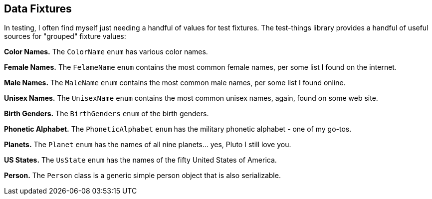 
== Data Fixtures

In testing, I often find myself just needing a handful of values for test fixtures. The test-things library provides a handful of useful sources for "grouped" fixture values:

*Color Names.* The `ColorName` `enum` has various color names.

*Female Names.* The `FelameName` `enum` contains the most common female names, per some list I found on the internet.

*Male Names.* The `MaleName` `enum` contains the most common male names, per some list I found online.

*Unisex Names.* The `UnisexName` `enum` contains the most common unisex names, again, found on some web site.

*Birth Genders.* The `BirthGenders` `enum` of the birth genders.

*Phonetic Alphabet.* The `PhoneticAlphabet` `enum` has the military phonetic alphabet - one of my go-tos.

*Planets.* The `Planet` `enum` has the names of all nine planets... yes, Pluto I still love you.

*US States.* The `UsState` `enum` has the names of the fifty United States of America.

*Person.* The `Person` class is a generic simple person object that is also serializable.

